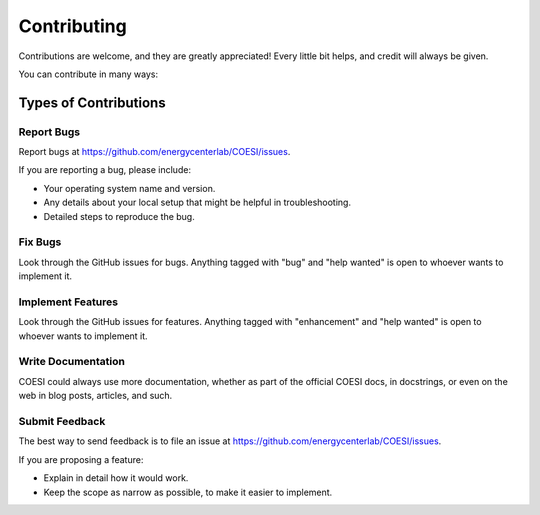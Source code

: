 ============
Contributing
============

Contributions are welcome, and they are greatly appreciated! Every little bit
helps, and credit will always be given.

You can contribute in many ways:

Types of Contributions
----------------------

Report Bugs
~~~~~~~~~~~

Report bugs at https://github.com/energycenterlab/COESI/issues.

If you are reporting a bug, please include:

* Your operating system name and version.
* Any details about your local setup that might be helpful in troubleshooting.
* Detailed steps to reproduce the bug.

Fix Bugs
~~~~~~~~

Look through the GitHub issues for bugs. Anything tagged with "bug" and "help
wanted" is open to whoever wants to implement it.

Implement Features
~~~~~~~~~~~~~~~~~~

Look through the GitHub issues for features. Anything tagged with "enhancement"
and "help wanted" is open to whoever wants to implement it.

Write Documentation
~~~~~~~~~~~~~~~~~~~

COESI could always use more documentation, whether as part of the
official COESI docs, in docstrings, or even on the web in blog posts,
articles, and such.

Submit Feedback
~~~~~~~~~~~~~~~

The best way to send feedback is to file an issue at https://github.com/energycenterlab/COESI/issues.

If you are proposing a feature:

* Explain in detail how it would work.
* Keep the scope as narrow as possible, to make it easier to implement.
